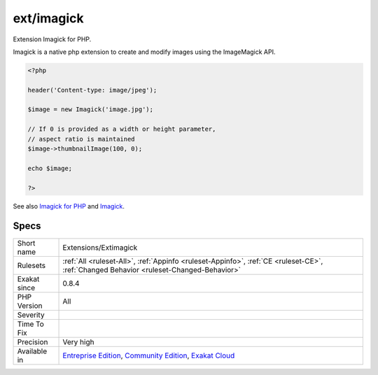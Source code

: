 .. _extensions-extimagick:

.. _ext-imagick:

ext/imagick
+++++++++++

.. meta::
	:description:
		ext/imagick: Extension Imagick for PHP.
	:twitter:card: summary_large_image
	:twitter:site: @exakat
	:twitter:title: ext/imagick
	:twitter:description: ext/imagick: Extension Imagick for PHP
	:twitter:creator: @exakat
	:twitter:image:src: https://www.exakat.io/wp-content/uploads/2020/06/logo-exakat.png
	:og:image: https://www.exakat.io/wp-content/uploads/2020/06/logo-exakat.png
	:og:title: ext/imagick
	:og:type: article
	:og:description: Extension Imagick for PHP
	:og:url: https://php-tips.readthedocs.io/en/latest/tips/Extensions/Extimagick.html
	:og:locale: en
Extension Imagick for PHP.

Imagick is a native php extension to create and modify images using the ImageMagick API.

.. code-block:: php
   
   <?php
   
   header('Content-type: image/jpeg');
   
   $image = new Imagick('image.jpg');
   
   // If 0 is provided as a width or height parameter,
   // aspect ratio is maintained
   $image->thumbnailImage(100, 0);
   
   echo $image;
   
   ?>

See also `Imagick for PHP <https://www.php.net/manual/en/book.imagick.php>`_ and `Imagick <https://www.imagemagick.org/script/index.php>`_.


Specs
_____

+--------------+-----------------------------------------------------------------------------------------------------------------------------------------------------------------------------------------+
| Short name   | Extensions/Extimagick                                                                                                                                                                   |
+--------------+-----------------------------------------------------------------------------------------------------------------------------------------------------------------------------------------+
| Rulesets     | :ref:`All <ruleset-All>`, :ref:`Appinfo <ruleset-Appinfo>`, :ref:`CE <ruleset-CE>`, :ref:`Changed Behavior <ruleset-Changed-Behavior>`                                                  |
+--------------+-----------------------------------------------------------------------------------------------------------------------------------------------------------------------------------------+
| Exakat since | 0.8.4                                                                                                                                                                                   |
+--------------+-----------------------------------------------------------------------------------------------------------------------------------------------------------------------------------------+
| PHP Version  | All                                                                                                                                                                                     |
+--------------+-----------------------------------------------------------------------------------------------------------------------------------------------------------------------------------------+
| Severity     |                                                                                                                                                                                         |
+--------------+-----------------------------------------------------------------------------------------------------------------------------------------------------------------------------------------+
| Time To Fix  |                                                                                                                                                                                         |
+--------------+-----------------------------------------------------------------------------------------------------------------------------------------------------------------------------------------+
| Precision    | Very high                                                                                                                                                                               |
+--------------+-----------------------------------------------------------------------------------------------------------------------------------------------------------------------------------------+
| Available in | `Entreprise Edition <https://www.exakat.io/entreprise-edition>`_, `Community Edition <https://www.exakat.io/community-edition>`_, `Exakat Cloud <https://www.exakat.io/exakat-cloud/>`_ |
+--------------+-----------------------------------------------------------------------------------------------------------------------------------------------------------------------------------------+


